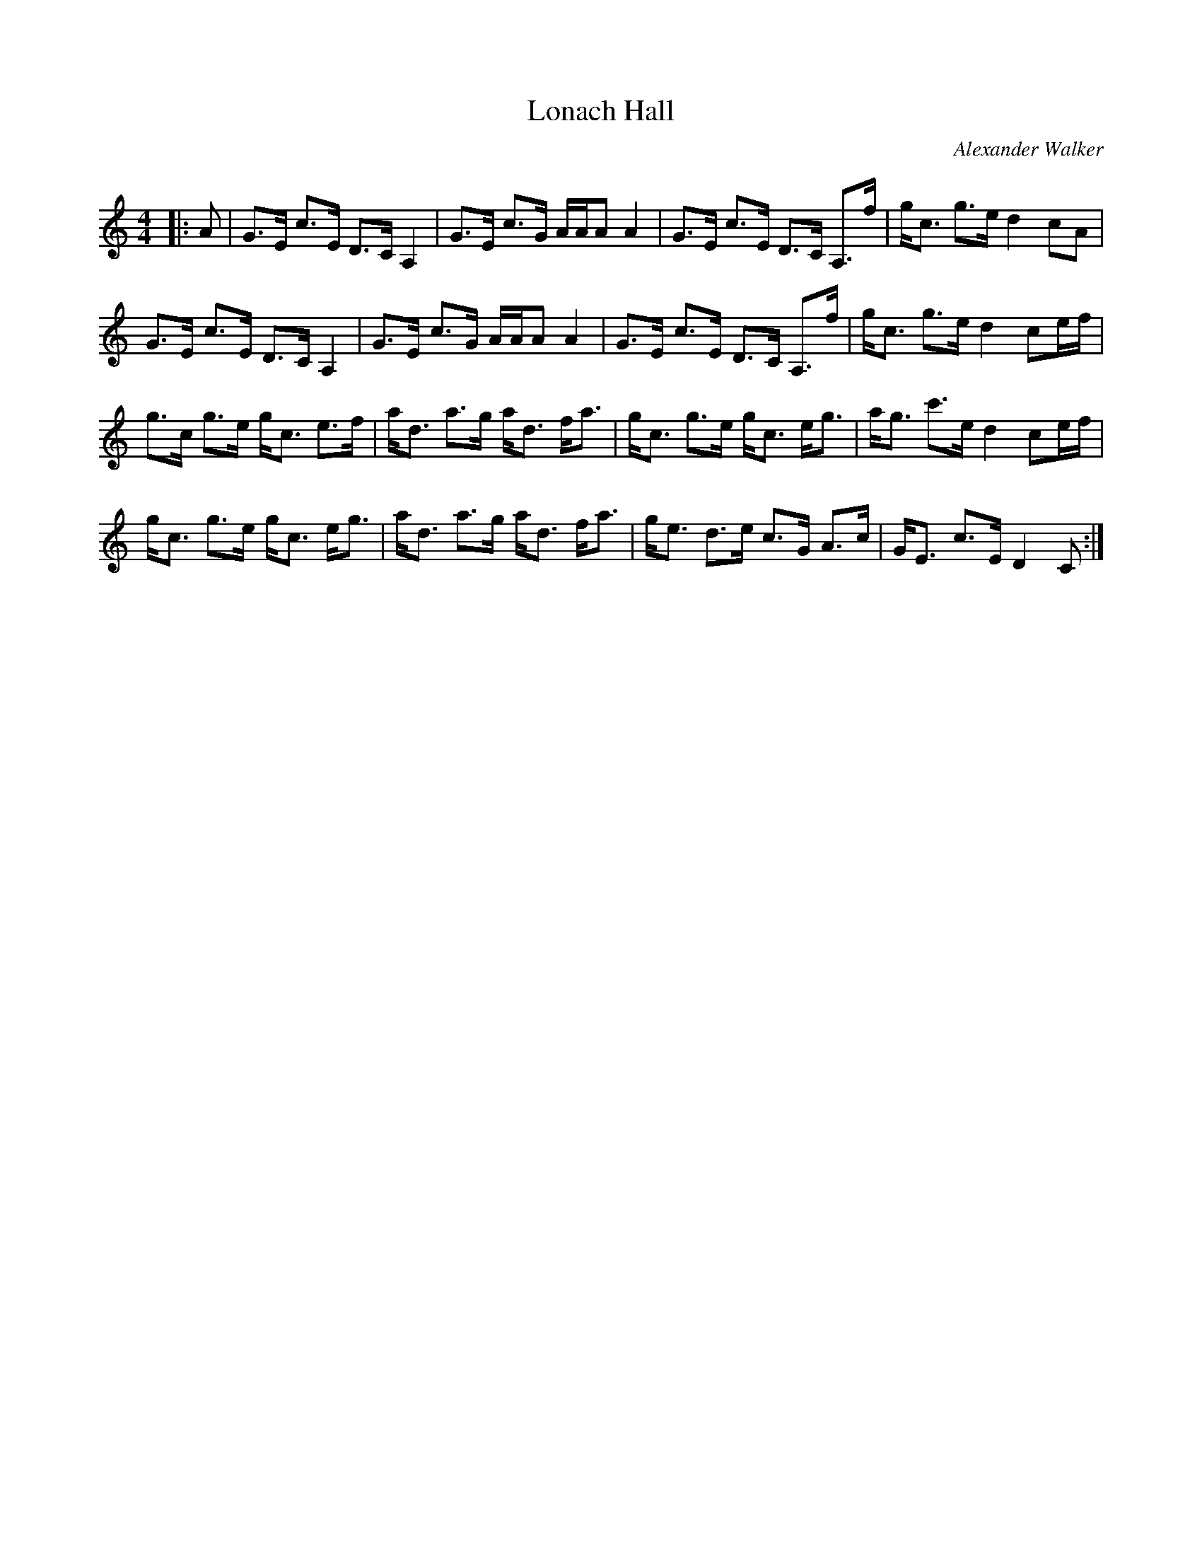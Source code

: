 X:1
T: Lonach Hall
C:Alexander Walker
R:Strathspey
Q: 128
K:C
M:4/4
L:1/16
|:A2|G3E c3E D3C A,4|G3E c3G AAA2 A4|G3E c3E D3C A,3f|gc3 g3e d4 c2A2|
G3E c3E D3C A,4|G3E c3G AAA2 A4|G3E c3E D3C A,3f|gc3 g3e d4 c2ef|
g3c g3e gc3 e3f|ad3 a3g ad3 fa3|gc3 g3e gc3 eg3|ag3 c'3e d4 c2ef|
gc3 g3e gc3 eg3|ad3 a3g ad3 fa3|ge3 d3e c3G A3c|GE3 c3E D4 C2:|
